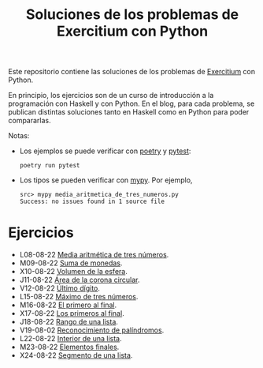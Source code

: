 #+TITLE: Soluciones de los problemas de Exercitium con Python

Este repositorio contiene las soluciones de los problemas de [[https://www.glc.us.es/~jalonso/exercitium/][Exercitium]]
con Python.

En principio, los ejercicios son de un curso de introducción a la
programación con Haskell y con Python. En el blog, para cada problema,
se publican distintas soluciones tanto en Haskell como en Python para
poder compararlas.

Notas:
+ Los ejemplos se puede verificar con [[https://python-poetry.org/][poetry]] y  [[https://docs.pytest.org/en/7.1.x/][pytest]]:
  : poetry run pytest
+ Los tipos se pueden verificar con [[http://mypy-lang.org/][mypy]]. Por ejemplo,
  : src> mypy media_aritmetica_de_tres_numeros.py
  : Success: no issues found in 1 source file

* Ejercicios

+ L08-08-22 [[./src/media_aritmetica_de_tres_numeros.py][Media aritmética de tres números]].
+ M09-08-22 [[./src/suma_de_monedas.py][Suma de monedas]].
+ X10-08-22 [[./src/volumen_de_la_esfera.py][Volumen de la esfera]].
+ J11-08-22 [[./src/area_corona_circular.py][Área de la corona circular]].
+ V12-08-22 [[./src/ultimo_digito.py][Último dígito]].
+ L15-08-22 [[./src/maximo_de_tres_numeros.py][Máximo de tres números]].
+ M16-08-22 [[./src/el_primero_al_final.py][El primero al final]].
+ X17-08-22 [[./src/los_primeros_al_final.py][Los primeros al final]].
+ J18-08-22 [[./src/rango_de_una_lista.py][Rango de una lista]].
+ V19-08-02 [[./src/reconocimiento_de_palindromos.py][Reconocimiento de palíndromos]].
+ L22-08-22 [[./src/interior_de_una_lista.py][Interior de una lista]].
+ M23-08-22 [[./src/elementos_finales.py][Elementos finales]].
+ X24-08-22 [[./src/segmento_de_una_lista.py][Segmento de una lista]].
